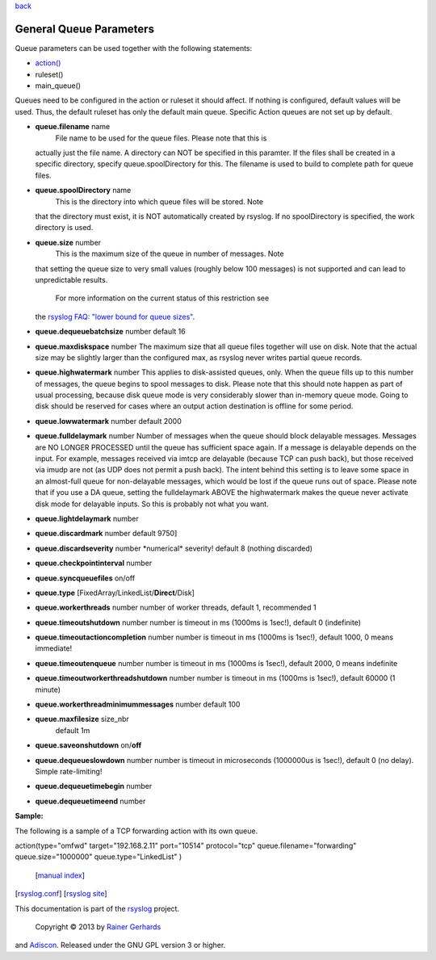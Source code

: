`back <rsyslog_conf_global.html>`_

General Queue Parameters
------------------------

Queue parameters can be used together with the following statements:

-  `action() <rsyslog_conf_actions.html>`_
-  ruleset()
-  main\_queue()

Queues need to be configured in the action or ruleset it should affect.
If nothing is configured, default values will be used. Thus, the default
ruleset has only the default main queue. Specific Action queues are not
set up by default.

-  **queue.filename** name
    File name to be used for the queue files. Please note that this is
   actually just the file name. A directory can NOT be specified in this
   paramter. If the files shall be created in a specific directory,
   specify queue.spoolDirectory for this. The filename is used to build
   to complete path for queue files.
-  **queue.spoolDirectory** name
    This is the directory into which queue files will be stored. Note
   that the directory must exist, it is NOT automatically created by
   rsyslog. If no spoolDirectory is specified, the work directory is
   used.
-  **queue.size** number
    This is the maximum size of the queue in number of messages. Note
   that setting the queue size to very small values (roughly below 100
   messages) is not supported and can lead to unpredictable results.
    For more information on the current status of this restriction see
   the `rsyslog FAQ: "lower bound for queue
   sizes" <http://www.rsyslog.com/lower-bound-for-queue-sizes/>`_.
-  **queue.dequeuebatchsize** number
   default 16
-  **queue.maxdiskspace** number
   The maximum size that all queue files together will use on disk. Note
   that the actual size may be slightly larger than the configured max,
   as rsyslog never writes partial queue records.
-  **queue.highwatermark** number
   This applies to disk-assisted queues, only. When the queue fills up
   to this number of messages, the queue begins to spool messages to
   disk. Please note that this should note happen as part of usual
   processing, because disk queue mode is very considerably slower than
   in-memory queue mode. Going to disk should be reserved for cases
   where an output action destination is offline for some period.
-  **queue.lowwatermark** number
   default 2000
-  **queue.fulldelaymark** number Number of messages when the queue
   should block delayable messages. Messages are NO LONGER PROCESSED
   until the queue has sufficient space again. If a message is delayable
   depends on the input. For example, messages received via imtcp are
   delayable (because TCP can push back), but those received via imudp
   are not (as UDP does not permit a push back). The intent behind this
   setting is to leave some space in an almost-full queue for
   non-delayable messages, which would be lost if the queue runs out of
   space. Please note that if you use a DA queue, setting the
   fulldelaymark ABOVE the highwatermark makes the queue never activate
   disk mode for delayable inputs. So this is probably not what you
   want.
-  **queue.lightdelaymark** number
-  **queue.discardmark** number
   default 9750]
-  **queue.discardseverity** number
   \*numerical\* severity! default 8 (nothing discarded)
-  **queue.checkpointinterval** number
-  **queue.syncqueuefiles** on/off
-  **queue.type** [FixedArray/LinkedList/**Direct**/Disk]
-  **queue.workerthreads** number
   number of worker threads, default 1, recommended 1
-  **queue.timeoutshutdown** number
   number is timeout in ms (1000ms is 1sec!), default 0 (indefinite)
-  **queue.timeoutactioncompletion** number
   number is timeout in ms (1000ms is 1sec!), default 1000, 0 means
   immediate!
-  **queue.timeoutenqueue** number
   number is timeout in ms (1000ms is 1sec!), default 2000, 0 means
   indefinite
-  **queue.timeoutworkerthreadshutdown** number
   number is timeout in ms (1000ms is 1sec!), default 60000 (1 minute)
-  **queue.workerthreadminimummessages** number
   default 100
-  **queue.maxfilesize** size\_nbr
    default 1m
-  **queue.saveonshutdown** on/\ **off**
-  **queue.dequeueslowdown** number
   number is timeout in microseconds (1000000us is 1sec!), default 0 (no
   delay). Simple rate-limiting!
-  **queue.dequeuetimebegin** number
-  **queue.dequeuetimeend** number

**Sample:**

The following is a sample of a TCP forwarding action with its own queue.

action(type="omfwd" target="192.168.2.11" port="10514" protocol="tcp"
queue.filename="forwarding" queue.size="1000000" queue.type="LinkedList"
)
 [`manual index <manual.html>`_\ ]
[`rsyslog.conf <rsyslog_conf.html>`_\ ] [`rsyslog
site <http://www.rsyslog.com/>`_\ ]

This documentation is part of the `rsyslog <http://www.rsyslog.com/>`_
project.
 Copyright © 2013 by `Rainer Gerhards <http://www.gerhards.net/rainer>`_
and `Adiscon <http://www.adiscon.com/>`_. Released under the GNU GPL
version 3 or higher.
